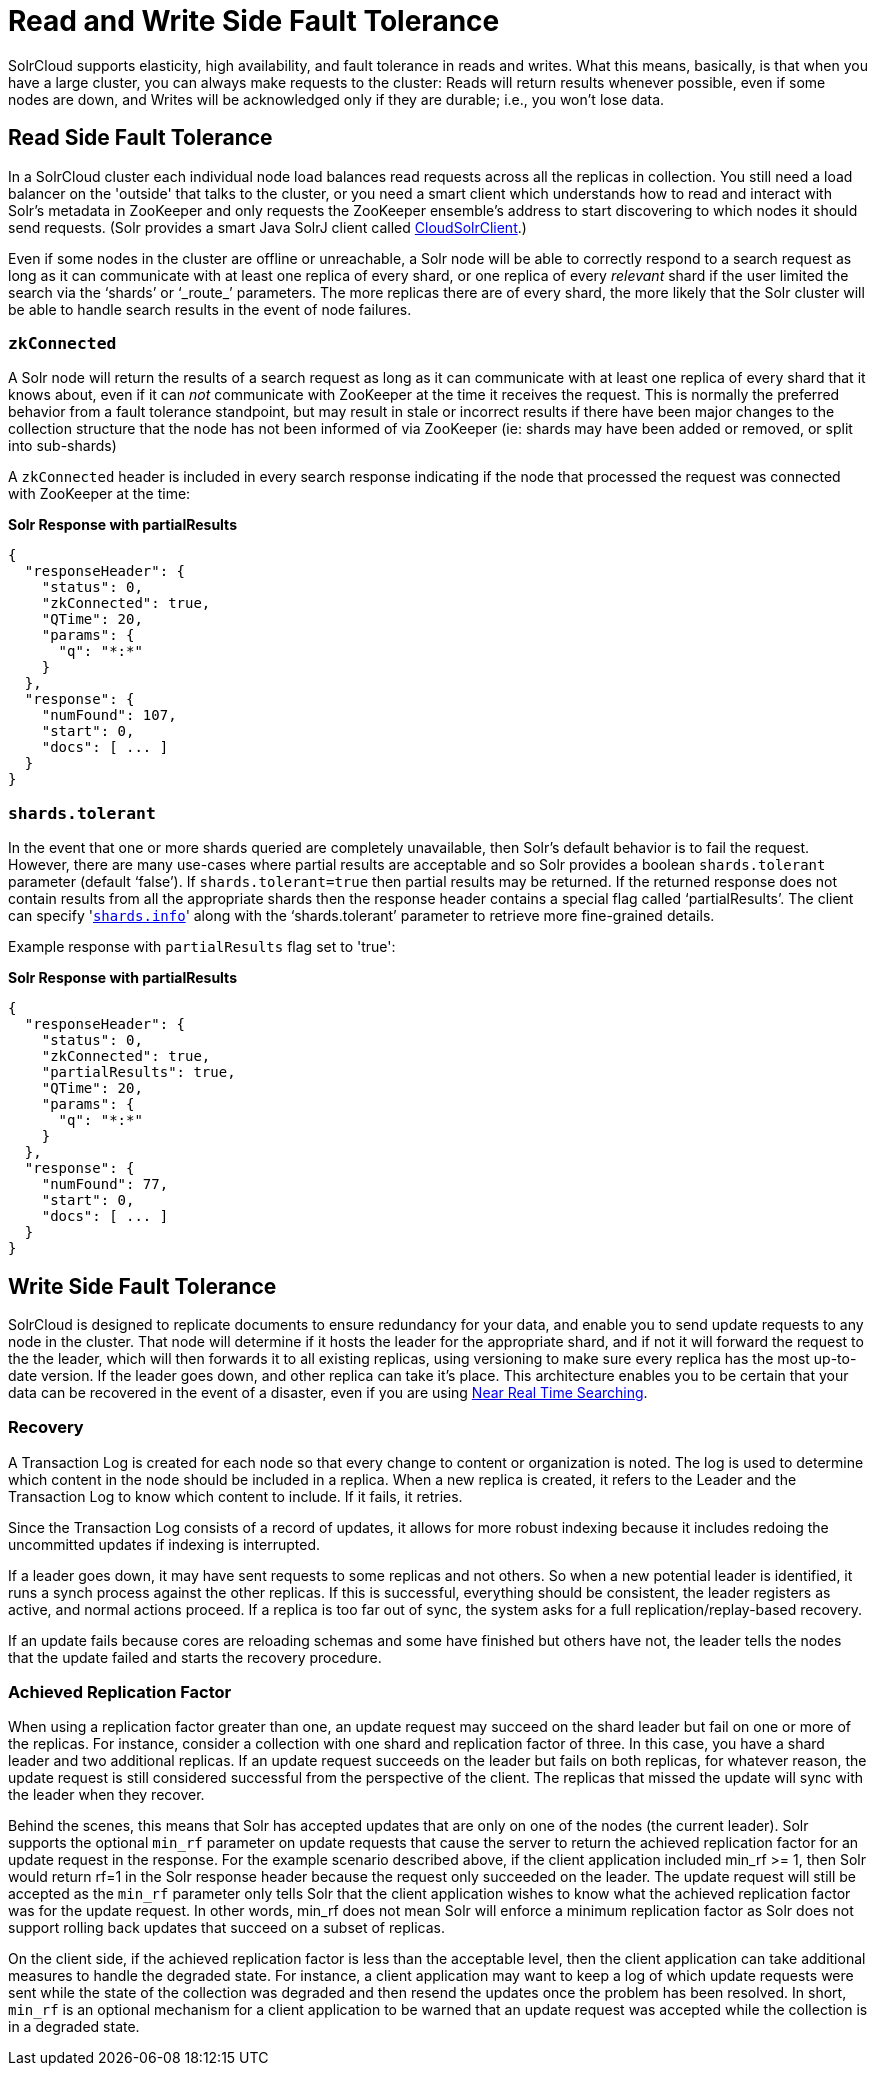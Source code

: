 = Read and Write Side Fault Tolerance
:page-shortname: read-and-write-side-fault-tolerance
:page-permalink: read-and-write-side-fault-tolerance.html

SolrCloud supports elasticity, high availability, and fault tolerance in reads and writes. What this means, basically, is that when you have a large cluster, you can always make requests to the cluster: Reads will return results whenever possible, even if some nodes are down, and Writes will be acknowledged only if they are durable; i.e., you won't lose data.

[[ReadandWriteSideFaultTolerance-ReadSideFaultTolerance]]
== Read Side Fault Tolerance

In a SolrCloud cluster each individual node load balances read requests across all the replicas in collection. You still need a load balancer on the 'outside' that talks to the cluster, or you need a smart client which understands how to read and interact with Solr's metadata in ZooKeeper and only requests the ZooKeeper ensemble's address to start discovering to which nodes it should send requests. (Solr provides a smart Java SolrJ client called http://lucene.apache.org/solr/6_1_0/solr-solrj/org/apache/solr/client/solrj/impl/CloudSolrClient.html[CloudSolrClient].)

Even if some nodes in the cluster are offline or unreachable, a Solr node will be able to correctly respond to a search request as long as it can communicate with at least one replica of every shard, or one replica of every _relevant_ shard if the user limited the search via the '`shards`' or '`_route_`' parameters. The more replicas there are of every shard, the more likely that the Solr cluster will be able to handle search results in the event of node failures.

[[ReadandWriteSideFaultTolerance-zkConnected]]
=== `zkConnected`

A Solr node will return the results of a search request as long as it can communicate with at least one replica of every shard that it knows about, even if it can _not_ communicate with ZooKeeper at the time it receives the request. This is normally the preferred behavior from a fault tolerance standpoint, but may result in stale or incorrect results if there have been major changes to the collection structure that the node has not been informed of via ZooKeeper (ie: shards may have been added or removed, or split into sub-shards)

A `zkConnected` header is included in every search response indicating if the node that processed the request was connected with ZooKeeper at the time:

*Solr Response with partialResults*

[source,text]
----
{
  "responseHeader": {
    "status": 0,
    "zkConnected": true,
    "QTime": 20,
    "params": {
      "q": "*:*"
    }
  },
  "response": {
    "numFound": 107,
    "start": 0,
    "docs": [ ... ]
  }
}
----

[[ReadandWriteSideFaultTolerance-shards.tolerant]]
=== `shards.tolerant`

In the event that one or more shards queried are completely unavailable, then Solr's default behavior is to fail the request. However, there are many use-cases where partial results are acceptable and so Solr provides a boolean `shards.tolerant` parameter (default '`false`'). If `shards.tolerant=true` then partial results may be returned. If the returned response does not contain results from all the appropriate shards then the response header contains a special flag called '`partialResults`'. The client can specify '<<distributed-search-with-index-sharding.adoc#,`shards.info`>>' along with the '`shards.tolerant`' parameter to retrieve more fine-grained details.

Example response with `partialResults` flag set to 'true':

*Solr Response with partialResults*

[source,text]
----
{
  "responseHeader": {
    "status": 0,
    "zkConnected": true,
    "partialResults": true,
    "QTime": 20,
    "params": {
      "q": "*:*"
    }
  },
  "response": {
    "numFound": 77,
    "start": 0,
    "docs": [ ... ]
  }
}
----

[[ReadandWriteSideFaultTolerance-WriteSideFaultTolerance]]
== Write Side Fault Tolerance

SolrCloud is designed to replicate documents to ensure redundancy for your data, and enable you to send update requests to any node in the cluster. That node will determine if it hosts the leader for the appropriate shard, and if not it will forward the request to the the leader, which will then forwards it to all existing replicas, using versioning to make sure every replica has the most up-to-date version. If the leader goes down, and other replica can take it's place. This architecture enables you to be certain that your data can be recovered in the event of a disaster, even if you are using <<near-real-time-searching.adoc#,Near Real Time Searching>>.

[[ReadandWriteSideFaultTolerance-Recovery]]
=== Recovery

A Transaction Log is created for each node so that every change to content or organization is noted. The log is used to determine which content in the node should be included in a replica. When a new replica is created, it refers to the Leader and the Transaction Log to know which content to include. If it fails, it retries.

Since the Transaction Log consists of a record of updates, it allows for more robust indexing because it includes redoing the uncommitted updates if indexing is interrupted.

If a leader goes down, it may have sent requests to some replicas and not others. So when a new potential leader is identified, it runs a synch process against the other replicas. If this is successful, everything should be consistent, the leader registers as active, and normal actions proceed. If a replica is too far out of sync, the system asks for a full replication/replay-based recovery.

If an update fails because cores are reloading schemas and some have finished but others have not, the leader tells the nodes that the update failed and starts the recovery procedure.

[[ReadandWriteSideFaultTolerance-AchievedReplicationFactor]]
=== Achieved Replication Factor

When using a replication factor greater than one, an update request may succeed on the shard leader but fail on one or more of the replicas. For instance, consider a collection with one shard and replication factor of three. In this case, you have a shard leader and two additional replicas. If an update request succeeds on the leader but fails on both replicas, for whatever reason, the update request is still considered successful from the perspective of the client. The replicas that missed the update will sync with the leader when they recover.

Behind the scenes, this means that Solr has accepted updates that are only on one of the nodes (the current leader). Solr supports the optional `min_rf` parameter on update requests that cause the server to return the achieved replication factor for an update request in the response. For the example scenario described above, if the client application included min_rf >= 1, then Solr would return rf=1 in the Solr response header because the request only succeeded on the leader. The update request will still be accepted as the `min_rf` parameter only tells Solr that the client application wishes to know what the achieved replication factor was for the update request. In other words, min_rf does not mean Solr will enforce a minimum replication factor as Solr does not support rolling back updates that succeed on a subset of replicas.

On the client side, if the achieved replication factor is less than the acceptable level, then the client application can take additional measures to handle the degraded state. For instance, a client application may want to keep a log of which update requests were sent while the state of the collection was degraded and then resend the updates once the problem has been resolved. In short, `min_rf` is an optional mechanism for a client application to be warned that an update request was accepted while the collection is in a degraded state.
